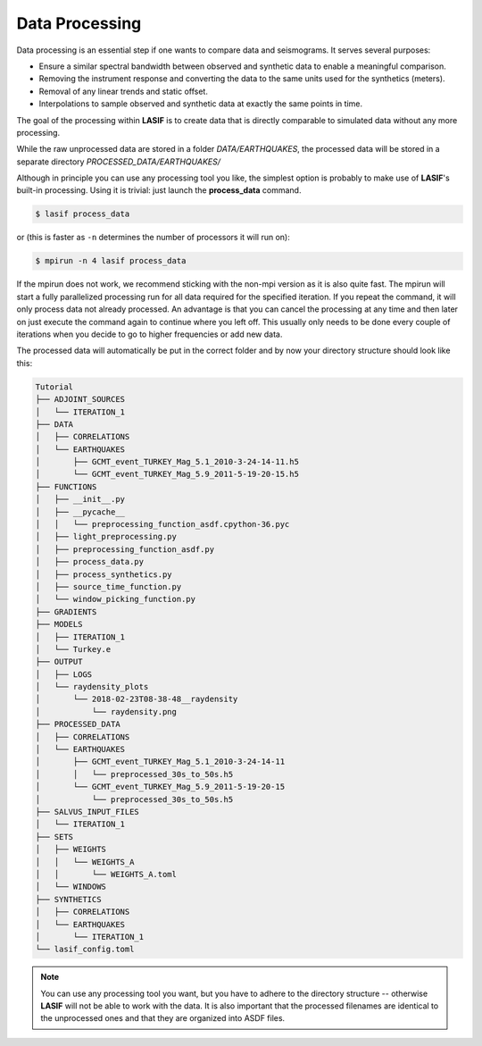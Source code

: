 .. centered:: Last updated on *February 23rd 2018*.


Data Processing
---------------

Data processing is an essential step if one wants to compare data and
seismograms. It serves several purposes:

* Ensure a similar spectral bandwidth between observed and synthetic data to
  enable a meaningful comparison.
* Removing the instrument response and converting the data to the same units
  used for the synthetics (meters).
* Removal of any linear trends and static offset.
* Interpolations to sample observed and synthetic data at exactly the same
  points in time.

The goal of the processing within **LASIF** is to create data that is directly
comparable to simulated data without any more processing.

While the raw unprocessed data are stored in a folder *DATA/EARTHQUAKES*,
the processed data will be stored in a separate directory
*PROCESSED_DATA/EARTHQUAKES/*

Although in principle you can use any processing tool you like, the simplest
option is probably to make use of **LASIF**'s built-in processing. Using it
is trivial: just launch the **process_data** command.

.. code-block:: bash

    $ lasif process_data

or (this is faster as ``-n`` determines the number of processors it will run
on):

.. code-block:: bash

    $ mpirun -n 4 lasif process_data

If the mpirun does not work, we recommend sticking with the non-mpi version
as it is also quite fast.
The mpirun will start a fully parallelized processing run for all data
required for the specified iteration. If you repeat the command, it will only
process data not already processed. An advantage is that you can cancel the
processing at any time and then later on just execute the command again to
continue where you left off.  This usually only needs to be done every couple
of iterations when you decide to go to higher frequencies or add new data.

The processed data will automatically be put in the correct folder and by now
your directory structure should look like this:

.. code-block:: none

    Tutorial
    ├── ADJOINT_SOURCES
    │   └── ITERATION_1
    ├── DATA
    │   ├── CORRELATIONS
    │   └── EARTHQUAKES
    │       ├── GCMT_event_TURKEY_Mag_5.1_2010-3-24-14-11.h5
    │       └── GCMT_event_TURKEY_Mag_5.9_2011-5-19-20-15.h5
    ├── FUNCTIONS
    │   ├── __init__.py
    │   ├── __pycache__
    │   │   └── preprocessing_function_asdf.cpython-36.pyc
    │   ├── light_preprocessing.py
    │   ├── preprocessing_function_asdf.py
    │   ├── process_data.py
    │   ├── process_synthetics.py
    │   ├── source_time_function.py
    │   └── window_picking_function.py
    ├── GRADIENTS
    ├── MODELS
    │   ├── ITERATION_1
    │   └── Turkey.e
    ├── OUTPUT
    │   ├── LOGS
    │   └── raydensity_plots
    │       └── 2018-02-23T08-38-48__raydensity
    │           └── raydensity.png
    ├── PROCESSED_DATA
    │   ├── CORRELATIONS
    │   └── EARTHQUAKES
    │       ├── GCMT_event_TURKEY_Mag_5.1_2010-3-24-14-11
    │       │   └── preprocessed_30s_to_50s.h5
    │       └── GCMT_event_TURKEY_Mag_5.9_2011-5-19-20-15
    │           └── preprocessed_30s_to_50s.h5
    ├── SALVUS_INPUT_FILES
    │   └── ITERATION_1
    ├── SETS
    │   ├── WEIGHTS
    │   │   └── WEIGHTS_A
    │   │       └── WEIGHTS_A.toml
    │   └── WINDOWS
    ├── SYNTHETICS
    │   ├── CORRELATIONS
    │   └── EARTHQUAKES
    │       └── ITERATION_1
    └── lasif_config.toml

.. note::

    You can use any processing tool you want, but you have to adhere to the
    directory structure -- otherwise **LASIF** will not be able to work with
    the data.
    It is also important that the processed filenames are identical to
    the unprocessed ones and that they are organized into ASDF files.
